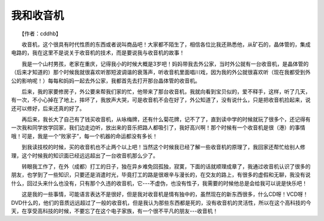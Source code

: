 我和收音机
-----------

　　【作者：cddhb】

　　收音机，这个很具有时代性质的东西或者说叫商品吧！大家都不陌生了，相信各位比我还熟悉他，从矿石的，晶体管的，集成电路的，我在这里不是说关于收音机的技术，而是要说我与收音机的故事！

　　我是一个山村男孩，老家在重庆，记得我小的时候大概是3岁吧！妈妈带我去外公家，当时外公就有一台收音机，是晶体管的（后来才知道的）那个时候我就很喜欢听那短波调谐的衰落声，听收音机里面唱川戏，因为我的外公就很喜欢听（现在我都受到外公的影响呢！）每每和妈妈一起去外公家，我都首先去打开那台晶体管的收音机。

　　后来，我的家要修房子，外公要来帮我们家的忙，他带来了那台收音机，我就向看到宝贝似的，爱不释手，这样，听了几天，有一次，不小心掉在了地上，摔坏了，我放声大哭，可是收音机不会在好了，外公知道了，没有说什么，只是把收音机捡起来，说还可以修好，后来还真的好了。

　　再后来，我长大了自己有了钱买收音机，从咏梅牌，还有什么菊花牌，记不了了，直到读中学的时候就玩了很多个，还记得有一次我和同学放学回家，我们边走边听，放出来的音乐把路人都吸引了，我好高兴啊！那个时候有一个收音机是很（港）的事情哦！可是，我是一个“败家子”，每一个机器的命运都没有多长！

　　到我读技校的时候，买的收音机也不止两个以上吧！当然这个时候我已经了解一些收音机的原理了，我回家还帮忙给别人修理，这个时候我的知识面已经远远超出了一台收音机那么少了。

　　转眼我工作了，在外（成都）打工的日子，独在异乡难免回孤独，寂寞，下面的话就顺理成章了，我通过收音机认识了很多的朋友，也学到了一些知识，只要还是消遣时光，毕竟打工的路是很艰辛与漫长的，在交友的路上，有很多的虚假和无聊，我没有说什么，回过头来什么也没有，只有那个久违的收音机，它---不虚伪，也没有性子，我需要的时候他总是会给我可以说是快乐吧！

　　这是我的一些事情，可能语言表达不是很好，但是我对收音机是情有独中的，虽然现在的新东西很多，什么CD呀！VCD呀！DVD什么的，他们的音质远远超过了一般的收音机，但是我认为那些东西都是死的，没有收音机的灵活性，所以在这个高科技的今天，在享受高科技的时候，不要忘了在这个电子家族，有一个很不平凡的朋友---收音机！

